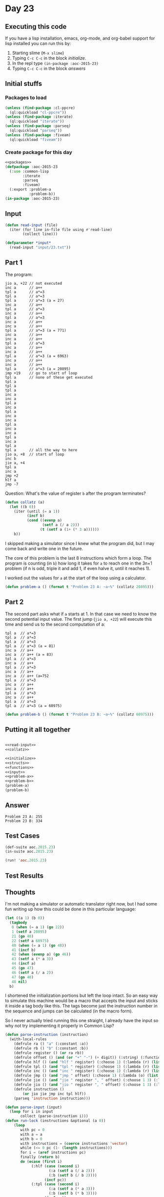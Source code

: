 #+STARTUP: indent contents
#+OPTIONS: num:nil toc:nil
* Day 23
** Executing this code
If you have a lisp installation, emacs, org-mode, and org-babel
support for lisp installed you can run this by:
1. Starting slime (=M-x slime=)
2. Typing =C-c C-c= in the block [[initialize][initialize]].
3. In the repl type =(in-package :aoc-2015-23)=
4. Typing =C-c C-c= in the block [[answers][answers]]
** Initial stuffs
*** Packages to load
#+NAME: packages
#+BEGIN_SRC lisp :results silent
  (unless (find-package :cl-ppcre)
    (ql:quickload "cl-ppcre"))
  (unless (find-package :iterate)
    (ql:quickload "iterate"))
  (unless (find-package :parseq)
    (ql:quickload "parseq"))
  (unless (find-package :fiveam)
    (ql:quickload "fiveam"))
#+END_SRC
*** Create package for this day
#+NAME: initialize
#+BEGIN_SRC lisp :noweb yes :results silent
  <<packages>>
  (defpackage :aoc-2015-23
    (:use :common-lisp
          :iterate
          :parseq
          :fiveam)
    (:export :problem-a
             :problem-b))
  (in-package :aoc-2015-23)
#+END_SRC
** Input
#+NAME: 
#+NAME: read-input
#+BEGIN_SRC lisp :results silent
  (defun read-input (file)
    (iter (for line in-file file using #'read-line)
          (collect line)))
#+END_SRC
#+NAME: input
#+BEGIN_SRC lisp :noweb yes :results silent
  (defparameter *input*
    (read-input "input/23.txt"))
#+END_SRC
** Part 1
The program:
#+BEGIN_EXAMPLE
  jio a, +22 // not executed
  inc a      // a++
  tpl a      // a*=3
  tpl a      // a*=3
  tpl a      // a*=3 (a = 27)
  inc a      // a++
  tpl a      // a*=3
  inc a      // a++
  tpl a      // a*=3
  inc a      // a++
  inc a      // a++
  tpl a      // a*=3 (a = 771)
  inc a      // a++
  inc a      // a++
  tpl a      // a*=3
  inc a      // a++
  inc a      // a++
  tpl a      // a*=3 (a = 6963)
  inc a      // a++
  inc a      // a++
  tpl a      // a*=3 (a = 20895)
  jmp +19    // go to start of loop
  tpl a      // none of these get executed
  tpl a
  tpl a
  tpl a
  inc a
  inc a
  tpl a
  inc a
  tpl a
  inc a
  inc a
  tpl a
  inc a
  inc a
  tpl a
  inc a
  tpl a
  tpl a      // all the way to here
  jio a, +8  // start of loop
  inc b
  jie a, +4
  tpl a
  inc a
  jmp +2
  hlf a
  jmp -7
#+END_EXAMPLE

Question: What's the value of register =b= after the program
terminates?

#+NAME: collatz
#+BEGIN_SRC lisp :results silent
  (defun collatz (a)
    (let ((b 0))
      (iter (until (= a 1))
            (incf b)
            (cond ((evenp a)
                   (setf a (/ a 2)))
                  (t (setf a (1+ (* 3 a))))))
      b))
#+END_SRC
I skipped making a simulator since I knew what the program did, but I
may come back and write one in the future.

The core of this problem is the last 8 instructions which form a
loop. The program is counting (in =b=) how long it takes for =a= to
reach one in the 3n+1 problem (if n is odd, triple it and add 1, if
even halve it, until it reaches 1).

I worked out the values for =a= at the start of the loop using a
calculator.
#+NAME: problem-a
#+BEGIN_SRC lisp :noweb yes :results silent
  (defun problem-a () (format t "Problem 23 A: ~a~%" (collatz 20895)))
#+END_SRC
** Part 2
The second part asks what if =a= starts at 1. In that case we need to
know the second potential input value. The first jump (=jio a, +22=)
will execute this time and send us to the second computation of a:
#+BEGIN_EXAMPLE
  tpl a  // a*=3
  tpl a  // a*=3
  tpl a  // a*=3
  tpl a  // a*=3 (a = 81)
  inc a  // a++
  inc a  // a++ (a = 83)
  tpl a  // a*=3
  inc a  // a++
  tpl a  // a*=3
  inc a  // a++
  inc a  // a++ (a=752
  tpl a  // a*=3
  inc a  // a++
  inc a  // a++
  tpl a  // a*=3
  inc a  // a++
  tpl a  // a*=3
  tpl a  // a*=3 (a = 60975)
#+END_EXAMPLE
#+NAME: problem-b
#+BEGIN_SRC lisp :noweb yes :results silent
  (defun problem-b () (format t "Problem 23 B: ~a~%" (collatz 60975)))
#+END_SRC
** Putting it all together
#+NAME: structs
#+BEGIN_SRC lisp :noweb yes :results silent

#+END_SRC
#+NAME: functions
#+BEGIN_SRC lisp :noweb yes :results silent
  <<read-input>>
  <<collatz>>
#+END_SRC
#+NAME: answers
#+BEGIN_SRC lisp :results output :exports both :noweb yes :tangle 2015.23.lisp
  <<initialize>>
  <<structs>>
  <<functions>>
  <<input>>
  <<problem-a>>
  <<problem-b>>
  (problem-a)
  (problem-b)
#+END_SRC
** Answer
#+RESULTS: answers
: Problem 23 A: 255
: Problem 23 B: 334
** Test Cases
#+NAME: test-cases
#+BEGIN_SRC lisp :results output :exports both
  (def-suite aoc.2015.23)
  (in-suite aoc.2015.23)

  (run! 'aoc.2015.23)
#+END_SRC
** Test Results
#+RESULTS: test-cases
** Thoughts
I'm not making a simulator or automatic translator right now, but I
had some fun writing up how this could be done in this particular
language:
#+BEGIN_SRC lisp
  (let ((a 1) (b 0))
    (tagbody
     0 (when (= a 1) (go 22))
     1 (setf a 20895)
     21 (go 40)
     22 (setf a 60975)
     40 (when (= a 1) (go 48))
     41 (incf b)
     42 (when (evenp a) (go 46))
     43 (setf a (* a 3))
     44 (incf a)
     45 (go 47)
     46 (setf a (/ a 2))
     47 (go 40)
     48 nil)
    b)
#+END_SRC
I shortened the initialization portions but left the loop intact. So
an easy way to simulate this machine would be a macro that accepts the
input and sticks it inside a tag body like this. The tags become just
the instruction number in the sequence and jumps can be calculated (in
the macro form).

So I never actually tried running this one straight, I already have
the input so why not try implementing it properly in Common Lisp?
#+BEGIN_SRC lisp
  (defun parse-instruction (instruction)
    (with-local-rules
      (defrule ra () "a" (:constant :a))
      (defrule rb () "b" (:constant :b))
      (defrule register () (or ra rb))
      (defrule offset () (and (or "+" "-") (+ digit)) (:string) (:function #'parse-integer))
      (defrule hlf () (and "hlf " register) (:choose 1) (:lambda (r) (list :hlf r)))
      (defrule tpl () (and "tpl " register) (:choose 1) (:lambda (r) (list :tpl r)))
      (defrule inc () (and "inc " register) (:choose 1) (:lambda (r) (list :inc r)))
      (defrule jmp () (and "jmp " offset) (:choose 1) (:lambda (o) (list :jmp o)))
      (defrule jie () (and "jie " register ", " offset) (:choose 1 3) (:lambda (r o) (list :jie r o)))
      (defrule jio () (and "jio " register ", " offset) (:choose 1 3) (:lambda (r o) (list :jio r o)))
      (defrule instruction ()
          (or jio jie jmp inc tpl hlf))
      (parseq 'instruction instruction)))

  (defun parse-input (input)
    (loop for i in input
         collect (parse-instruction i)))
  (defun run-lock (instructions &optional (a 0))
      (loop
         with pc = 0
         with a = a
         with b = 0
         with instructions = (coerce instructions 'vector)
         while (<= 0 pc (1- (length instructions)))
         for i = (aref instructions pc)
         finally (return b)
         do (ecase (first i)
              (:hlf (case (second i)
                      (:a (setf a (/ a 2)))
                      (:b (setf b (/ b 2))))
                    (incf pc))
              (:tpl (case (second i)
                      (:a (setf a (* a 3)))
                      (:b (setf b (* b 3))))
                    (incf pc))
              (:inc (case (second i)
                      (:a (incf a))
                      (:b (incf b)))
                    (incf pc))
              (:jmp (incf pc (second i)))
              (:jio (if (= 1 (case (second i) (:a a) (:b b)))
                        (incf pc (third i))
                        (incf pc)))
              (:jie (if (evenp (case (second i) (:a a) (:b b)))
                        (incf pc (third i))
                        (incf pc))))))
#+END_SRC

#+RESULTS:
: RUN-LOCK
